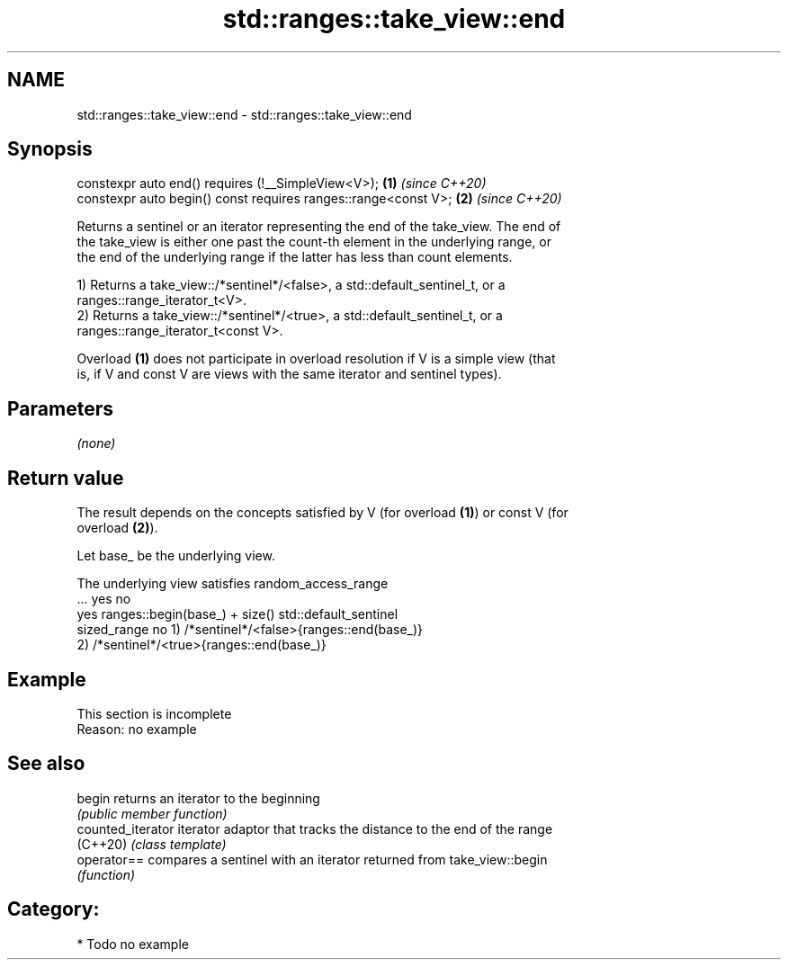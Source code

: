 .TH std::ranges::take_view::end 3 "2021.11.17" "http://cppreference.com" "C++ Standard Libary"
.SH NAME
std::ranges::take_view::end \- std::ranges::take_view::end

.SH Synopsis
   constexpr auto end() requires (!__SimpleView<V>);             \fB(1)\fP \fI(since C++20)\fP
   constexpr auto begin() const requires ranges::range<const V>; \fB(2)\fP \fI(since C++20)\fP

   Returns a sentinel or an iterator representing the end of the take_view. The end of
   the take_view is either one past the count-th element in the underlying range, or
   the end of the underlying range if the latter has less than count elements.

   1) Returns a take_view::/*sentinel*/<false>, a std::default_sentinel_t, or a
   ranges::range_iterator_t<V>.
   2) Returns a take_view::/*sentinel*/<true>, a std::default_sentinel_t, or a
   ranges::range_iterator_t<const V>.

   Overload \fB(1)\fP does not participate in overload resolution if V is a simple view (that
   is, if V and const V are views with the same iterator and sentinel types).

.SH Parameters

   \fI(none)\fP

.SH Return value

   The result depends on the concepts satisfied by V (for overload \fB(1)\fP) or const V (for
   overload \fB(2)\fP).

   Let base_ be the underlying view.

    The underlying view satisfies                   random_access_range
                 ...                             yes                       no
                            yes     ranges::begin(base_) + size() std::default_sentinel
       sized_range          no      1) /*sentinel*/<false>{ranges::end(base_)}
                                    2) /*sentinel*/<true>{ranges::end(base_)}

.SH Example

    This section is incomplete
    Reason: no example

.SH See also

   begin            returns an iterator to the beginning
                    \fI(public member function)\fP
   counted_iterator iterator adaptor that tracks the distance to the end of the range
   (C++20)          \fI(class template)\fP
   operator==       compares a sentinel with an iterator returned from take_view::begin
                    \fI(function)\fP

.SH Category:

     * Todo no example
